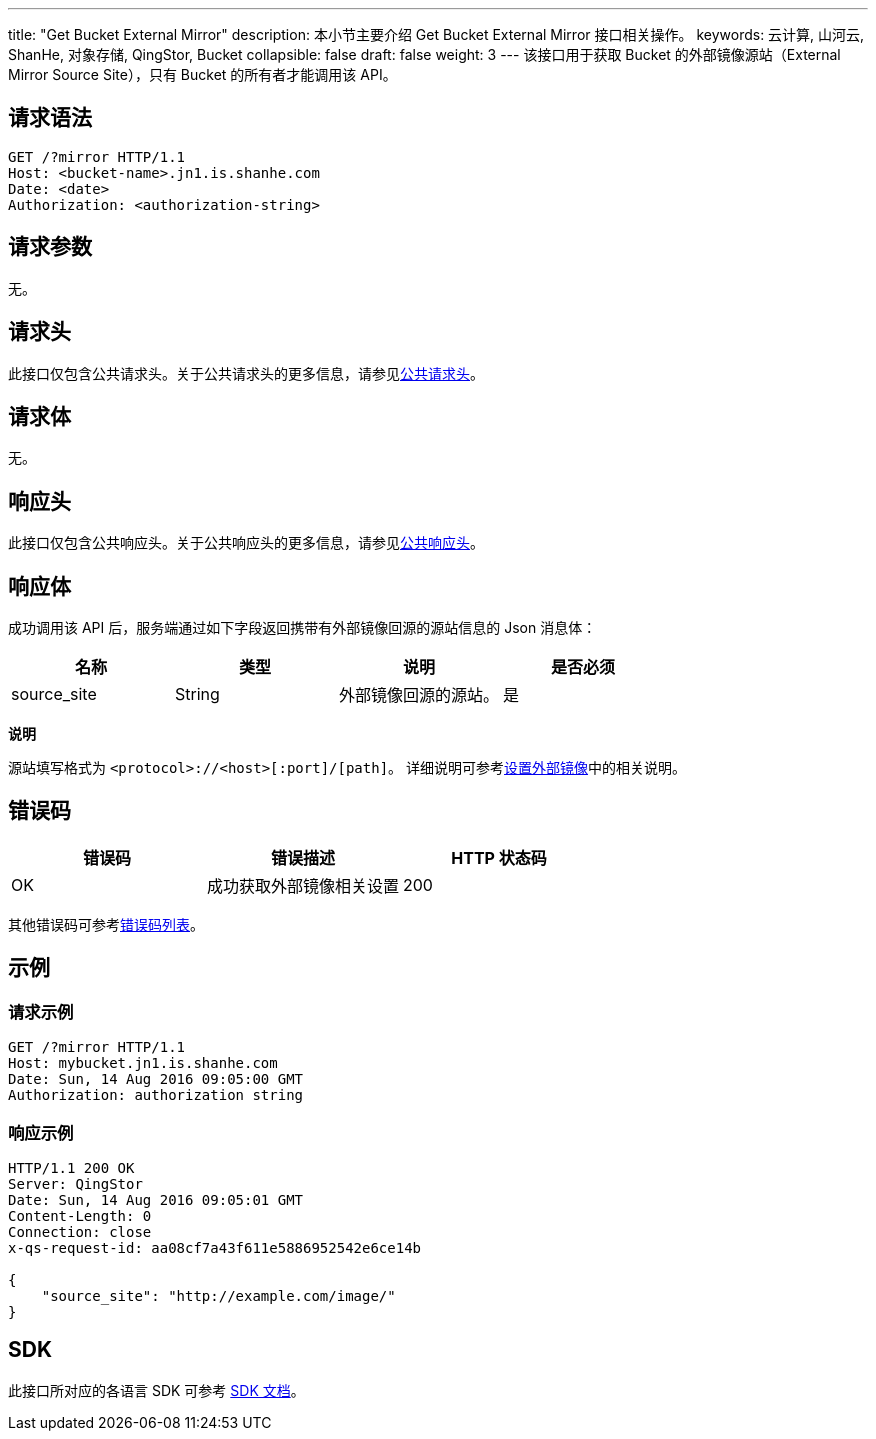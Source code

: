 ---
title: "Get Bucket External Mirror"
description: 本小节主要介绍 Get Bucket External Mirror 接口相关操作。
keywords: 云计算, 山河云, ShanHe, 对象存储, QingStor, Bucket
collapsible: false
draft: false
weight: 3
---
该接口用于获取 Bucket 的外部镜像源站（External Mirror Source Site），只有 Bucket 的所有者才能调用该 API。

== 请求语法

[source,http]
----
GET /?mirror HTTP/1.1
Host: <bucket-name>.jn1.is.shanhe.com
Date: <date>
Authorization: <authorization-string>
----

== 请求参数

无。

== 请求头

此接口仅包含公共请求头。关于公共请求头的更多信息，请参见link:../../../common_header/#_请求头字段_request_header[公共请求头]。

== 请求体

无。

== 响应头

此接口仅包含公共响应头。关于公共响应头的更多信息，请参见link:../../../common_header/#_响应头字段_response_header[公共响应头]。

== 响应体

成功调用该 API 后，服务端通过如下字段返回携带有外部镜像回源的源站信息的 Json 消息体：

|===
| 名称 | 类型 | 说明 | 是否必须

| source_site
| String
| 外部镜像回源的源站。
| 是
|===

*说明*

源站填写格式为 `<protocol>://<host>[:port]/[path]`。 详细说明可参考link:../put_external_mirror/#_请求体[设置外部镜像]中的相关说明。

== 错误码

|===
| 错误码 | 错误描述 | HTTP 状态码

| OK
| 成功获取外部镜像相关设置
| 200
|===

其他错误码可参考link:../../../error_code/#_错误码列表[错误码列表]。

== 示例

=== 请求示例

[source,http]
----
GET /?mirror HTTP/1.1
Host: mybucket.jn1.is.shanhe.com
Date: Sun, 14 Aug 2016 09:05:00 GMT
Authorization: authorization string
----

=== 响应示例

[source,http]
----
HTTP/1.1 200 OK
Server: QingStor
Date: Sun, 14 Aug 2016 09:05:01 GMT
Content-Length: 0
Connection: close
x-qs-request-id: aa08cf7a43f611e5886952542e6ce14b

{
    "source_site": "http://example.com/image/"
}
----

== SDK

此接口所对应的各语言 SDK 可参考 link:../../../../sdk/[SDK 文档]。
